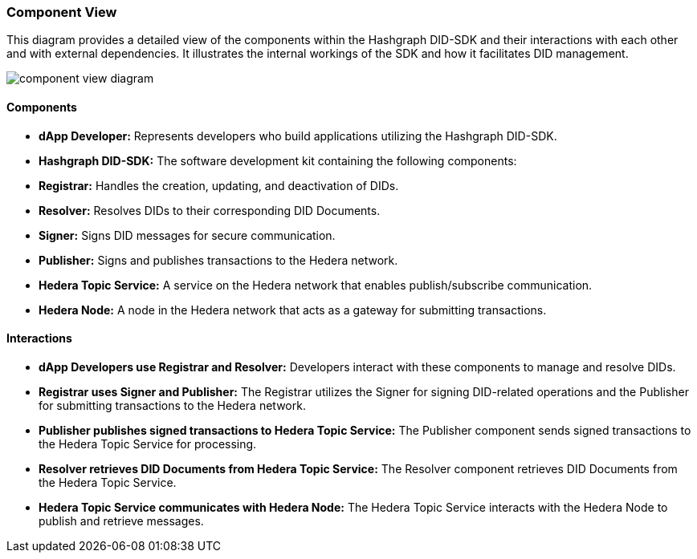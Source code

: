=== Component View

This diagram provides a detailed view of the components within the Hashgraph DID-SDK and their interactions with each other and with external dependencies. It illustrates the internal workings of the SDK and how it facilitates DID management.

image::component-view-diagram.png[]

==== Components

* **dApp Developer:** Represents developers who build applications utilizing the Hashgraph DID-SDK.

* **Hashgraph DID-SDK:** The software development kit containing the following components:

    * **Registrar:** Handles the creation, updating, and deactivation of DIDs.
    * **Resolver:** Resolves DIDs to their corresponding DID Documents.
    * **Signer:**  Signs DID messages for secure communication.
    * **Publisher:** Signs and publishes transactions to the Hedera network.

* **Hedera Topic Service:** A service on the Hedera network that enables publish/subscribe communication.

* **Hedera Node:** A node in the Hedera network that acts as a gateway for submitting transactions.

==== Interactions

* **dApp Developers use Registrar and Resolver:** Developers interact with these components to manage and resolve DIDs.

* **Registrar uses Signer and Publisher:** The Registrar utilizes the Signer for signing DID-related operations and the Publisher for submitting transactions to the Hedera network.

* **Publisher publishes signed transactions to Hedera Topic Service:** The Publisher component sends signed transactions to the Hedera Topic Service for processing.

* **Resolver retrieves DID Documents from Hedera Topic Service:** The Resolver component retrieves DID Documents from the Hedera Topic Service.

* **Hedera Topic Service communicates with Hedera Node:**  The Hedera Topic Service interacts with the Hedera Node to publish and retrieve messages.